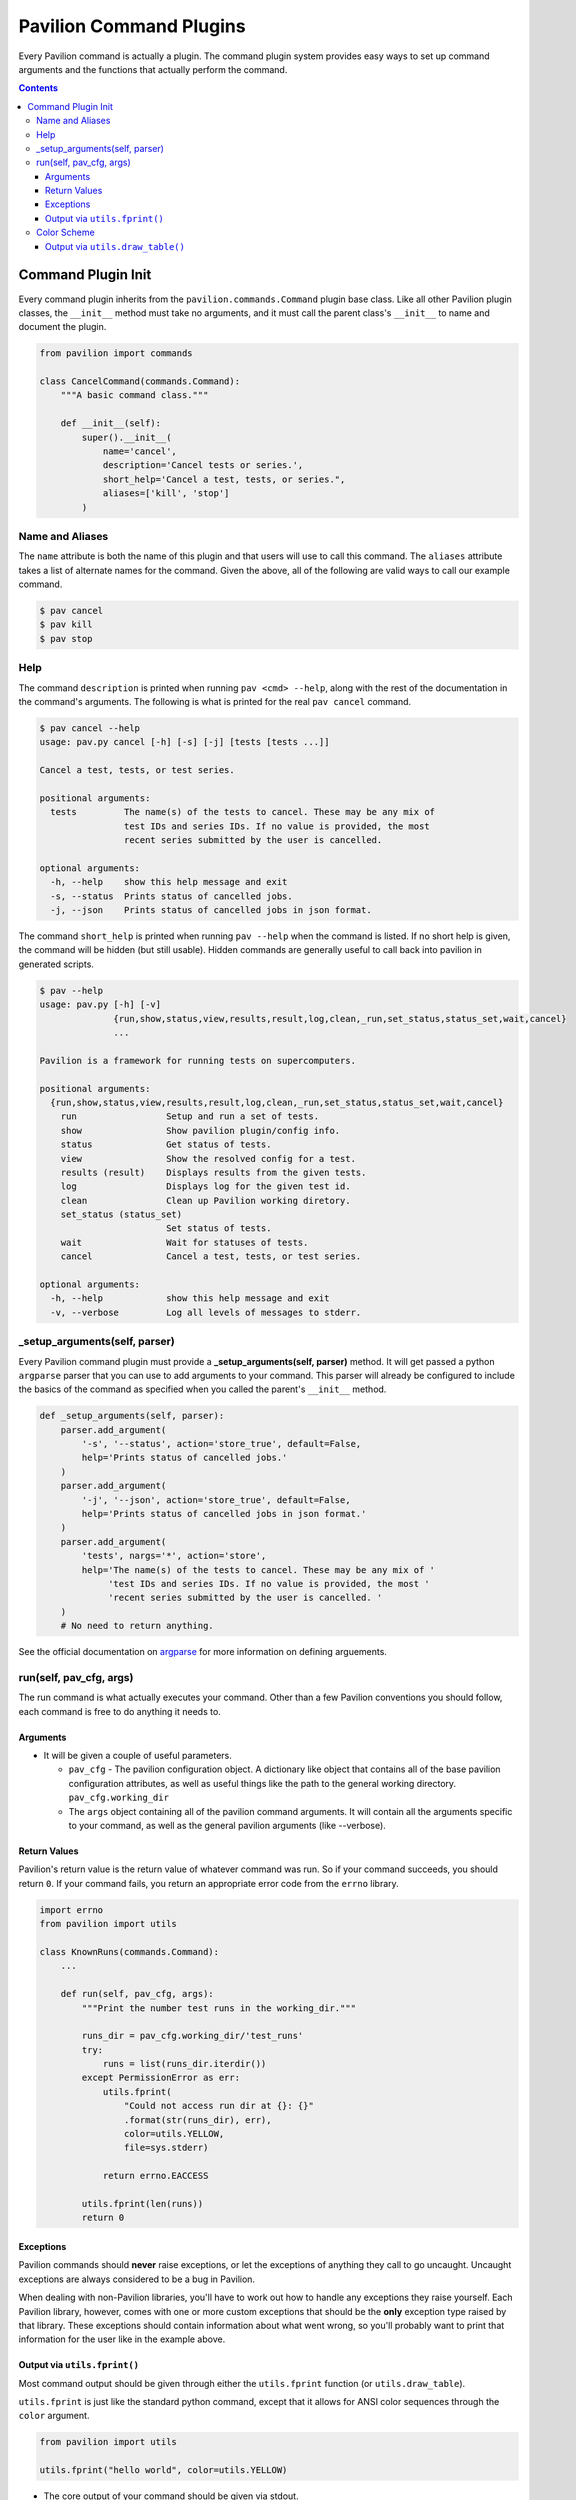 Pavilion Command Plugins
========================

Every Pavilion command is actually a plugin. The command plugin system
provides easy ways to set up command arguments and the functions that
actually perform the command.

.. contents::

Command Plugin Init
-------------------

Every command plugin inherits from the ``pavilion.commands.Command`` plugin
base class. Like all other Pavilion plugin classes, the ``__init__`` method must
take no arguments, and it must call the parent class's ``__init__`` to name
and document the plugin.

.. code:: python

    from pavilion import commands

    class CancelCommand(commands.Command):
        """A basic command class."""

        def __init__(self):
            super().__init__(
                name='cancel',
                description='Cancel tests or series.',
                short_help='Cancel a test, tests, or series.",
                aliases=['kill', 'stop']
            )

Name and Aliases
^^^^^^^^^^^^^^^^
The ``name`` attribute is both the name of this plugin and that users will
use to call this command. The ``aliases`` attribute takes a list of alternate
names for the command. Given the above, all of the following are valid ways
to call our example command.

.. code:: bash

  $ pav cancel
  $ pav kill
  $ pav stop

Help
^^^^
The command ``description`` is printed when running ``pav <cmd> --help``, along
with the rest of the documentation in the command's arguments. The following is
what is printed for the real ``pav cancel`` command.

.. code::

    $ pav cancel --help
    usage: pav.py cancel [-h] [-s] [-j] [tests [tests ...]]

    Cancel a test, tests, or test series.

    positional arguments:
      tests         The name(s) of the tests to cancel. These may be any mix of
                    test IDs and series IDs. If no value is provided, the most
                    recent series submitted by the user is cancelled.

    optional arguments:
      -h, --help    show this help message and exit
      -s, --status  Prints status of cancelled jobs.
      -j, --json    Prints status of cancelled jobs in json format.


The command ``short_help`` is printed when running ``pav --help`` when the
command is listed. If no short help is given, the command will be hidden (but
still usable). Hidden commands are generally useful to call back into pavilion
in generated scripts.

.. code::

    $ pav --help
    usage: pav.py [-h] [-v]
                  {run,show,status,view,results,result,log,clean,_run,set_status,status_set,wait,cancel}
                  ...

    Pavilion is a framework for running tests on supercomputers.

    positional arguments:
      {run,show,status,view,results,result,log,clean,_run,set_status,status_set,wait,cancel}
        run                 Setup and run a set of tests.
        show                Show pavilion plugin/config info.
        status              Get status of tests.
        view                Show the resolved config for a test.
        results (result)    Displays results from the given tests.
        log                 Displays log for the given test id.
        clean               Clean up Pavilion working diretory.
        set_status (status_set)
                            Set status of tests.
        wait                Wait for statuses of tests.
        cancel              Cancel a test, tests, or test series.

    optional arguments:
      -h, --help            show this help message and exit
      -v, --verbose         Log all levels of messages to stderr.


_setup_arguments(self, parser)
^^^^^^^^^^^^^^^^^^^^^^^^^^^^^^

Every Pavilion command plugin must provide a
**_setup_arguments(self, parser)** method. It will
get passed a python ``argparse`` parser that you can use to add arguments to
your command. This parser will already be configured to include the basics
of the command as specified when you called the parent's ``__init__`` method.

.. code:: python

    def _setup_arguments(self, parser):
        parser.add_argument(
            '-s', '--status', action='store_true', default=False,
            help='Prints status of cancelled jobs.'
        )
        parser.add_argument(
            '-j', '--json', action='store_true', default=False,
            help='Prints status of cancelled jobs in json format.'
        )
        parser.add_argument(
            'tests', nargs='*', action='store',
            help='The name(s) of the tests to cancel. These may be any mix of '
                 'test IDs and series IDs. If no value is provided, the most '
                 'recent series submitted by the user is cancelled. '
        )
        # No need to return anything.

See the official documentation on
`argparse <https://docs.python.org/3.5/library/argparse.html>`__
for more information on defining arguements.


run(self, pav_cfg, args)
^^^^^^^^^^^^^^^^^^^^^^^^

The run command is what actually executes your command. Other than a few
Pavilion conventions you should follow, each command is free to do anything
it needs to.

Arguments
~~~~~~~~~

- It will be given a couple of useful parameters.

  - ``pav_cfg`` - The pavilion configuration object. A dictionary like
    object that contains all of the base pavilion configuration attributes,
    as well as useful things like the path to the general working
    directory. ``pav_cfg.working_dir``
  - The ``args`` object containing all of the pavilion command arguments. It
    will contain all the arguments specific to your command, as well
    as the general pavilion arguments (like --verbose).

Return Values
~~~~~~~~~~~~~

Pavilion's return value is the return value of whatever command was run. So
if your command succeeds, you should return ``0``. If your command fails,
you return an appropriate error code from the ``errno`` library.

.. code:: python3

    import errno
    from pavilion import utils

    class KnownRuns(commands.Command):
        ...

        def run(self, pav_cfg, args):
            """Print the number test runs in the working_dir."""

            runs_dir = pav_cfg.working_dir/'test_runs'
            try:
                runs = list(runs_dir.iterdir())
            except PermissionError as err:
                utils.fprint(
                    "Could not access run dir at {}: {}"
                    .format(str(runs_dir), err),
                    color=utils.YELLOW,
                    file=sys.stderr)

                return errno.EACCESS

            utils.fprint(len(runs))
            return 0

Exceptions
~~~~~~~~~~

Pavilion commands should **never** raise exceptions, or let the exceptions
of anything they call to go uncaught. Uncaught exceptions are always considered
to be a bug in Pavilion.

When dealing with non-Pavilion libraries, you'll have to work out how to
handle any exceptions they raise yourself. Each Pavilion library, however,
comes with one or more custom exceptions that should be the **only** exception
type raised by that library. These exceptions should contain information
about what went wrong, so you'll probably want to print that information for
the user like in the example above.

Output via ``utils.fprint()``
~~~~~~~~~~~~~~~~~~~~~~~~~~~~~

Most command output should be given through either the ``utils.fprint``
function (or ``utils.draw_table``).

``utils.fprint`` is just like the standard python command, except that it
allows for ANSI color sequences through the ``color`` argument.

.. code:: python3

    from pavilion import utils

    utils.fprint("hello world", color=utils.YELLOW)

- The core output of your command should be given via stdout.

  - By default, output is meant for human readability, so colorization is
    encouraged.
- Error output should be

Color Scheme
^^^^^^^^^^^^

The ``utils`` module provides names that map to the standard ANSI 3/4 bit
foreground colors and a few special format codes. While fprint can take any
ANSI sequence as the color (including 8 and 24 bit color codes), only the basic
colors are typically mapped by user color schemes to ensure readability.

+------------+-------+-------------------------------+
+ Color      + Code  + Usage                         +
+============+=======+===============================+
+ BLACK      + 30    + Default                       +
+------------+-------+-------------------------------+
+ RED        + 31    + Use for fatal errors          +
+------------+-------+-------------------------------+
+ GREEN      + 32    + Use for 'success' messages    +
+------------+-------+-------------------------------+
+ YELLOW     + 33    + Non-Fatal Errors (Warnings)   +
+------------+-------+-------------------------------+
+ BLUE       + 34    + Discouraged (contrast issues) +
+------------+-------+-------------------------------+
+ CYAN       + 35    + Info messages                 +
+------------+-------+-------------------------------+
+ GREY/WHITE + 37    +                               +
+------------+-------+-------------------------------+
+ BOLD       + 1     +                               +
+------------+-------+-------------------------------+
+ FAINT      + 2     +                               +
+------------+-------+-------------------------------+
+ UNDERLINE  + 4     +                               +
+------------+-------+-------------------------------+

Output via ``utils.draw_table()``
~~~~~~~~~~~~~~~~~~~~~~~~~~~~~~~~~
The utils ``draw_table()`` function provides an easy yet feature-rich way to
draw dynamic output tables to screen. The table's contents will be automatically
wrapped to the terminal size, the text can be colorized, and more.

.. code:: python3

    from pavilion import utils
    import sys

    # The table data is expected as a list of dictionaries with identical keys.
    # Not all dictionary fields will necessarily be used. Commands will
    # typically generate the rows dynamically...
    rows = [
        {'color': 'BLACK',  'code': 30, 'usage': 'Default'},
        {'color': 'RED',    'code': 31, 'usage': 'Fatal Errors'},
        {'color': 'GREEN',  'code': 32, 'usage': 'Warnings'},
        {'color': 'YELLOW', 'code': 33, 'usage': 'Discouraged'},
        {'color': 'BLUE',   'code': 34, 'usage': 'Info'}
    ]

    # The data columns to print (and their default column labels).
    columns = ['color', 'usage']

    utils.draw_table(
        outfile=sys.stdout,
        field_info={},
        fields=columns,
        rows=rows)


The ``run`` method should only take three arguments: self, pav\_cfg,
args. Pav\_cfg is the pavilion configuration file which holds all of the
information about pavilion, and args is the list of arguments given when
the command was run.

Args is the parsed argument object from argparse, and will contain all
your arguments as attributes ``args.myarg.`` For example, if you wanted
to get the list of tests provided when the command was run you would
reference the list by ``args.tests``. Note, for flags like ``-s`` you
get the name of the argument from the long name, i.e. ``--status``
specifies that ``args.status`` will hold the information required for
the status argument (in this case it will be a bool value).

When working with tests (I believe just about every command will be),
you need to remember that the arguments are strings. Because of this you
will need to import additional libraries, most importantly
``from pavilion.pav_test import TestRun``, to allow yourself the ability
to access the actual test object. If you anticipate using series as well
it will also be important to add ``from pavilion import series``. Below
is some sample code used to generate the lists of tests provided by
``args.tests`` including the ability to extract those in a test series.

.. code:: python

    for test_id in args.tests:
        if test_id.startswith('s'):
            test_list.extend(series.TestSeries.from_id(pav_cfg,int(test_id[1:])).tests)
        else:
            test_list.append(test_id)

This code will populate a list of all test IDs, but they are still
strings so you will need to do one of the following to get each test
object.

.. code:: python

    # Using Imported Series Module
    test_object_list, test_failed_list = series.test_obj_from_id(pav_cfg, test_list)

Note, when using ``series.test_obj_from_id`` error handling is handled
for you, as it will return a tuple made up of a list of test objects,
and a list of test IDs that couldn't be found. Because of this,
``series.test_obj_from_id`` is the preferred way of accessing test
objects.

Now that you have a test object you can get valuable information out of
it. A test object has quite a few attributes, here are some of the more
important ones:


You can access the most recent status object of the test by calling
``status = test.status.current()``. This also has a few attributes that
allow you to extract relevant status information, like:

+--------------------+-------------------------------------------------------------+
| Attribute          | Detail                                                      |
+====================+=============================================================+
| ``status.state``   | Returns the state of the test object.                       |
+--------------------+-------------------------------------------------------------+
| ``status.when``    | Returns the time stamp of this status object.               |
+--------------------+-------------------------------------------------------------+
| ``status.note``    | Returns any additional collected information on the test.   |
+--------------------+-------------------------------------------------------------+

An example of using the different attributes and methods can be seen
below, this is a simplified version of what is being done in the
pavilion cancel command.

.. code:: python

    test_object_list, test_failed_list = series.test_obj_from_id(pav_Cfg, test_list)
    for test in test_object_list:
        # Requires that the schedulers module be loaded
        scheduler = schedulers.get_scheduler_plugin(test.scheduler)
        status = test.status.current()
        if status.state != STATES.COMPLETE:
            sched.cancel_job(test)
